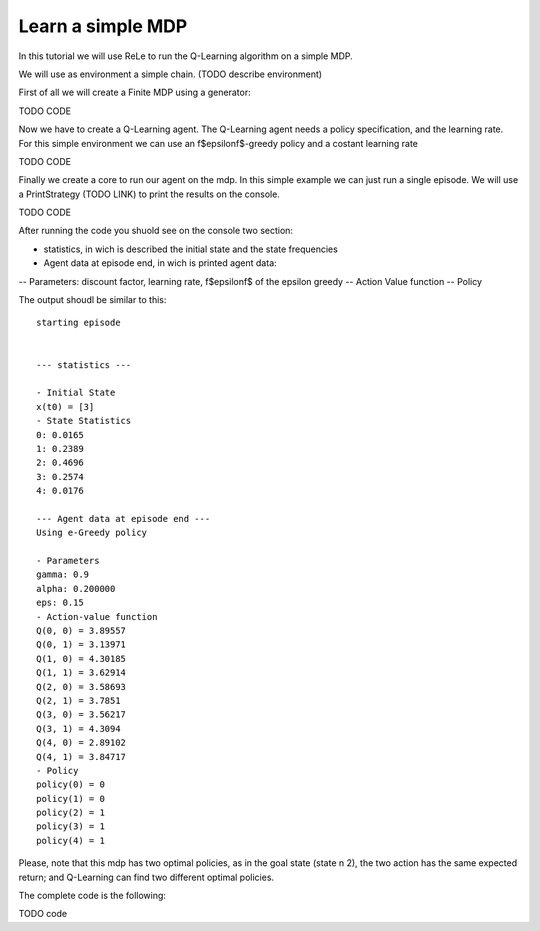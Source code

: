 ==================
Learn a simple MDP
==================

In this tutorial we will use ReLe to run the Q-Learning algorithm on a simple MDP.

We will use as environment a simple chain. (TODO describe environment)

First of all we will create a Finite MDP using a generator:

TODO CODE

Now we have to create a Q-Learning agent. The Q-Learning agent needs a policy specification, and the learning rate.
For this simple environment we can use an \f$\epsilon\f$-greedy policy and a costant learning rate

TODO CODE

Finally we create a core to run our agent on the mdp.
In this simple example we can just run a single episode.
We will use a PrintStrategy (TODO LINK) to print the results on the console.

TODO CODE


After running the code you shuold see on the console two section:

- statistics, in wich is described the initial state and the state frequencies
- Agent data at episode end, in wich is printed agent data:
-- Parameters: discount factor, learning rate, \f$\epsilon\f$ of the epsilon greedy
-- Action Value function
-- Policy


The output shoudl be similar to this::

	starting episode


	--- statistics ---

	- Initial State
	x(t0) = [3]
	- State Statistics
	0: 0.0165
	1: 0.2389
	2: 0.4696
	3: 0.2574
	4: 0.0176

	--- Agent data at episode end ---
	Using e-Greedy policy

	- Parameters
	gamma: 0.9
	alpha: 0.200000
	eps: 0.15
	- Action-value function
	Q(0, 0) = 3.89557
	Q(0, 1) = 3.13971
	Q(1, 0) = 4.30185
	Q(1, 1) = 3.62914
	Q(2, 0) = 3.58693
	Q(2, 1) = 3.7851
	Q(3, 0) = 3.56217
	Q(3, 1) = 4.3094
	Q(4, 0) = 2.89102
	Q(4, 1) = 3.84717
	- Policy
	policy(0) = 0
	policy(1) = 0
	policy(2) = 1
	policy(3) = 1
	policy(4) = 1


Please, note that this mdp has two optimal policies, as in the goal state (state n 2), the two action has the same expected return; and Q-Learning can find two different optimal policies.

The complete code is the following:

TODO code

